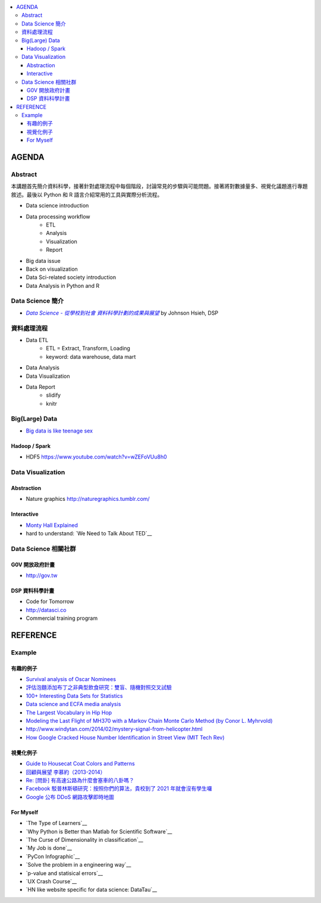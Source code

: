 .. contents::
    :local:
    :depth: 3
    :backlinks: none

******
AGENDA
******

Abstract
========

本講題首先簡介資料科學，接著針對處理流程中每個階段，討論常見的步驟與可能問題。接著將對數據量多、視覺化議題進行專題敘述。最後以 Python 和 R 語言介紹常用的工具與實際分析流程。

- Data science introduction
- Data processing workflow
    - ETL
    - Analysis
    - Visualization
    - Report
- Big data issue
- Back on visualization
- Data Sci-related society introduction
- Data Analysis in Python and R


Data Science 簡介
=================


- |DataSci-Intro-Johnson|_ by Johnson Hsieh, DSP

.. |DataSci-Intro-Johnson| replace:: *Data Science - 從學校到社會 資料科學計劃的成果與展望*
.. _DataSci-Intro-Johnson: http://www.slideshare.net/euler96/ss-35513599


資料處理流程
============

- Data ETL
    - ETL = Extract, Transform, Loading
    - keyword: data warehouse, data mart
- Data Analysis
- Data Visualization
- Data Report
    - slidify
    - knitr

Big(Large) Data
===============

- `Big data is like teenage sex <fb.me/1r54f62oU>`_

Hadoop / Spark
--------------

- HDF5 https://www.youtube.com/watch?v=wZEFoVUu8h0


Data Visualization
==================

Abstraction
-----------

- Nature graphics http://naturegraphics.tumblr.com/

Interactive
-----------

- |montyhall-vis|_
- hard to understand: `We Need to Talk About TED`__

.. |montyhall-vis| replace:: Monty Hall Explained
.. _montyhall-vis: http://www.bratton.info/projects/talks/we-need-to-talk-about-ted/

Data Science 相關社群
=====================


G0V 開放政府計畫
----------------

- http://gov.tw


DSP 資料科學計畫
----------------

- Code for Tomorrow
- http://datasci.co
- Commercial training program


.. >>>>>>>> END OF AGENDA <<<<<<<<

*********
REFERENCE
*********

Example
=======

有趣的例子
----------

- |surv-oscar|_
- |instant-pudding|_
- |interested-datasets|_
- |media-social-movement|_
- |rap-vocab|_
- |plane-search|_
- |helicopter-signal|_
- |google-home-number|_

.. |surv-oscar| replace:: Survival analysis of Oscar Nominees
.. _surv-oscar: http://www.tandfonline.com/doi/abs/10.1198/tast.2010.08259

.. |instant-pudding| replace:: 評估泡麵添加布丁之非典型飲食研究：雙盲、隨機對照交叉試驗
.. _instant-pudding: http://cestlapharm.blogspot.tw/2014/06/evaluation-of-atypical-diet-style-of.html

.. |interested-datasets| replace:: 100+ Interesting Data Sets for Statistics
.. _interested-datasets: http://rs.io/2014/05/29/list-of-data-sets.html

.. |media-social-movement| replace:: Data science and ECFA media analysis
.. _media-social-movement: http://www.slideshare.net/euler96/data-science-and-ecfa-media-analysis

.. |rap-vocab| replace:: The Largest Vocabulary in Hip Hop
.. _rap-vocab: http://rappers.mdaniels.com.s3-website-us-east-1.amazonaws.com/

.. |plane-search| replace:: Modeling the Last Flight of MH370 with a Markov Chain Monte Carlo Method (by Conor L. Myhrvold)
.. _plane-search: http://nbviewer.ipython.org/github/myhrvold/MH370_MCMC/blob/master/MH370_MC_ConorMyhrvold-V3.ipynb

.. |helicopter-signal| replace:: http://www.windytan.com/2014/02/mystery-signal-from-helicopter.html
.. _helicopter-signal: http://www.windytan.com/2014/02/mystery-signal-from-helicopter.html

.. |google-home-number| replace:: How Google Cracked House Number Identification in Street View (MIT Tech Rev)
.. _google-home-number: http://www.technologyreview.com/view/523326

視覺化例子
----------

- |cat-guide|_
- |myueh-d3js|_
- |highway-traffic|_
- |fb-princeton|_
- |google-ddos|_

.. |myueh-d3js| replace:: 回顧與展望 李慕約（2013-2014）
.. _myueh-d3js: http://muyueh.com/1314/

.. |cat-guide| replace:: Guide to Housecat Coat Colors and Patterns
.. _cat-guide: http://majnouna.com/creation/catstut6.html

.. |highway-traffic| replace:: Re: [問卦] 有高速公路為什麼會塞車的八卦嗎？
.. _highway-traffic: http://disp.cc/b/27-3ple

.. |fb-princeton| replace:: Facebook 駁普林斯頓研究：按照你們的算法，貴校到了 2021 年就會沒有學生囉
.. _fb-princeton: http://www.inside.com.tw/2014/01/24/facebook-data-scientist-do-not-agree-to-pristine-research

.. |google-ddos| replace:: Google 公布 DDoS 網路攻擊即時地圖
.. _google-ddos: http://technews.tw/2013/10/22/google-digital-attack-map/

For Myself
----------

- `The Type of Learners`__
- `Why Python is Better than Matlab for Scientific Software`__
- `The Curse of Dimensionality in classification`__
- `My Job is done`__
- `PyCon Infographic`__
- `Solve the problem in a engineering way`__
- `p-value and statisical errors`__
- `UX Crash Course`__
- `HN like website specific for data science: DataTau`__

__ http://9gag.com/gag/aPvVrbR
__ http://metarabbit.wordpress.com/2013/10/18/why-python-is-better-than-matlab-for-scientific-software/
__ http://www.visiondummy.com/2014/04/curse-dimensionality-affect-classification/
__ http://9gag.com/gag/arprPv7
__ https://tw.pycon.org/2014apac/en/blog/PyCon-Infographic/
__ http://9gag.com/gag/aD0bdvO
__ http://www.nature.com/news/scientific-method-statistical-errors-1.14700
__ http://thehipperelement.com/post/75476711614/ux-crash-course-31-fundamentals
__ http://www.datatau.com/
